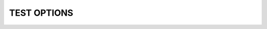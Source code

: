 TEST OPTIONS
============

.. spec:: test123
    :id: SP_TOO_003
    :status: implemented
    :tags: test;test2

    The Tool awesome shall have a command line interface.

.. story:: test abc
   :links: SP_TOO_003
   :tags: 1

.. needtable::

.. needtable::
   :columns: Incoming;Id;tags;STATUS;TiTle

